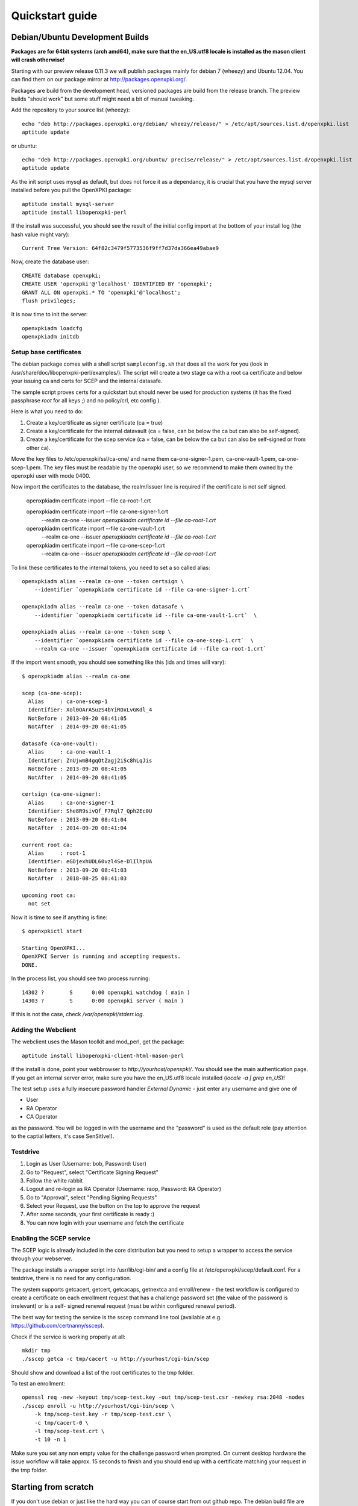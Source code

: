 .. _quickstart:

Quickstart guide
================

Debian/Ubuntu Development Builds
---------------------------------

**Packages are for 64bit systems (arch amd64), make sure that the en_US.utf8 locale is installed as the mason client will crash otherwise!**

Starting with our preview release 0.11.3 we will publish packages mainly for debian 7 (wheezy) and Ubuntu 12.04.  
You can find them on our package mirror at http://packages.openxpki.org/. 

Packages are build from the development head, versioned packages are build from the release branch. 
The preview builds "should work" but some stuff might need a bit of manual tweaking.

Add the repository to your source list (wheezy)::

    echo "deb http://packages.openxpki.org/debian/ wheezy/release/" > /etc/apt/sources.list.d/openxpki.list
    aptitude update   
    
or ubuntu::

    echo "deb http://packages.openxpki.org/ubuntu/ precise/release/" > /etc/apt/sources.list.d/openxpki.list
    aptitude update

As the init script uses mysql as default, but does not force it as a dependancy, it is crucial that you have the mysql server installed before you pull the OpenXPKI package::

    aptitude install mysql-server
    aptitude install libopenxpki-perl

If the install was successful, you should see the result of the initial config import at the bottom of your install log (the hash value might vary)::

    Current Tree Version: 64f82c3479f5773536f9ff7d37da366ea49abae9

Now, create the database user::

    CREATE database openxpki;
    CREATE USER 'openxpki'@'localhost' IDENTIFIED BY 'openxpki';
    GRANT ALL ON openxpki.* TO 'openxpki'@'localhost';
    flush privileges;

It is now time to init the server::

    openxpkiadm loadcfg
    openxpkiadm initdb

Setup base certificates
^^^^^^^^^^^^^^^^^^^^^^^

The debian package comes with a shell script ``sampleconfig.sh`` that does all the work for you 
(look in /usr/share/doc/libopenxpki-perl/examples/). The script will create a two stage ca with 
a root ca certificate and below your issuing ca and certs for SCEP and the internal datasafe.

The sample script proves certs for a quickstart but should never be used for production systems 
(it has the fixed passphrase *root* for all keys ;) and no policy/crl, etc config ).
 
Here is what you need to do:

#. Create a key/certificate as signer certificate (ca = true)
#. Create a key/certificate for the internal datavault (ca = false, can be below the ca but can also be self-signed).
#. Create a key/certificate for the scep service (ca = false, can be below the ca but can also be self-signed or from other ca).

Move the key files to /etc/openxpki/ssl/ca-one/ and name them ca-one-signer-1.pem, ca-one-vault-1.pem, ca-one-scep-1.pem. 
The key files must be readable by the openxpki user, so we recommend to make them owned by the openxpki user with mode 0400. 

Now import the certificates to the database, the realm/issuer line is required if the certificate is not self signed. 
    
    openxpkiadm certificate import  --file ca-root-1.crt 
        
    openxpkiadm certificate import  --file ca-one-signer-1.crt \
        --realm ca-one --issuer `openxpkiadm certificate id --file ca-root-1.crt`
        
    openxpkiadm certificate import  --file ca-one-vault-1.crt \
        --realm ca-one --issuer `openxpkiadm certificate id --file ca-root-1.crt`
           
    openxpkiadm certificate import  --file ca-one-scep-1.crt \
        --realm ca-one --issuer `openxpkiadm certificate id --file ca-root-1.crt`     
        
To link these certificates to the internal tokens, you need to set a so called alias::         
     
    openxpkiadm alias --realm ca-one --token certsign \
        --identifier `openxpkiadm certificate id --file ca-one-signer-1.crt`
        
    openxpkiadm alias --realm ca-one --token datasafe \
        --identifier `openxpkiadm certificate id --file ca-one-vault-1.crt`  \        

    openxpkiadm alias --realm ca-one --token scep \
        --identifier `openxpkiadm certificate id --file ca-one-scep-1.crt`  \
        --realm ca-one --issuer `openxpkiadm certificate id --file ca-root-1.crt`

If the import went smooth, you should see something like this (ids and times will vary)::

    $ openxpkiadm alias --realm ca-one
    
    scep (ca-one-scep):
      Alias     : ca-one-scep-1
      Identifier: Xol0OArASuzS4bYiROxLvGKdl_4
      NotBefore : 2013-09-20 08:41:05
      NotAfter  : 2014-09-20 08:41:05
    
    datasafe (ca-one-vault):
      Alias     : ca-one-vault-1
      Identifier: ZnUjwmB4gqOtZagj2iSc8hLqJis
      NotBefore : 2013-09-20 08:41:05
      NotAfter  : 2014-09-20 08:41:05
    
    certsign (ca-one-signer):
      Alias     : ca-one-signer-1
      Identifier: She8R9sivQf_F7Rql7_Qph2Ec0U
      NotBefore : 2013-09-20 08:41:04
      NotAfter  : 2014-09-20 08:41:04
    
    current root ca:
      Alias     : root-1
      Identifier: eGDjexhUDL60vzl4Se-DlIlhpUA
      NotBefore : 2013-09-20 08:41:03
      NotAfter  : 2018-08-25 08:41:03
    
    upcoming root ca:
      not set
        
    
Now it is time to see if anything is fine::

    $ openxpkictl start
    
    Starting OpenXPKI...
    OpenXPKI Server is running and accepting requests.
    DONE.
    
In the process list, you should see two process running::

    14302 ?        S      0:00 openxpki watchdog ( main )
    14303 ?        S      0:00 openxpki server ( main )    

If this is not the case, check */var/openxpki/stderr.log*. 

Adding the Webclient
^^^^^^^^^^^^^^^^^^^^

The webclient uses the Mason toolkit and mod_perl, get the package::

    aptitude install libopenxpki-client-html-mason-perl
    
If the install is done, point your webbrowser to *http://yourhost/openxpki/*. You should see the main authentication page. If you get an internal server error, make sure you have the en_US.utf8 locale installed (*locale -a | grep en_US*)!

The test setup uses a fully insecure password handler *External Dynamic* - just enter any username and give one of

* User
* RA Operator
* CA Operator

as the password. You will be logged in with the username and the "password" is used as the default role (pay attention to the captial letters, it's case SenSitIve!).

Testdrive
^^^^^^^^^

#. Login as User (Username: bob, Password: User)
#. Go to "Request", select "Certificate Signing Request"
#. Follow the white rabbit
#. Logout and re-login as RA Operator (Username: raop, Password: RA Operator)  
#. Go to "Approval", select "Pending Signing Requests"
#. Select your Request, use the button on the top to approve the request
#. After some seconds, your first certificate is ready :)
#. You can now login with your username and fetch the certificate 

Enabling the SCEP service
^^^^^^^^^^^^^^^^^^^^^^^^^

The SCEP logic is already included in the core distribution but you need to 
setup a wrapper to access the service through your webserver.
    
The package installs a wrapper script into /usr/lib/cgi-bin/ and a config file
at /etc/openxpki/scep/default.conf. For a testdrive, there is no need for any 
configuration.

The system supports getcacert, getcert, getcacaps, getnextca and enroll/renew - the 
test workflow is configured to create a certificate on each enrollment request that 
has a challenge password set (the value of the password is irrelevant) or is a self-
signed renewal request (must be within configured renewal period).

The best way for testing the service is the sscep command line tool (available at
e.g. https://github.com/certnanny/sscep).  

Check if the service is working properly at all::

    mkdir tmp
    ./sscep getca -c tmp/cacert -u http://yourhost/cgi-bin/scep
    
Should show and download a list of the root certificates to the tmp folder.

To test an enrollment::

    openssl req -new -keyout tmp/scep-test.key -out tmp/scep-test.csr -newkey rsa:2048 -nodes
    ./sscep enroll -u http://yourhost/cgi-bin/scep \
        -k tmp/scep-test.key -r tmp/scep-test.csr \
        -c tmp/cacert-0 \
        -l tmp/scep-test.crt \ 
        -t 10 -n 1

Make sure you set any non empty value for the challenge password when prompted.
On current desktop hardware the issue workflow will take approx. 15 seconds to 
finish and you should end up with a certificate matching your request in the tmp 
folder.      


Starting from scratch
---------------------

If you don't use debian or just like the hard way you can of course start from out github repo.
The debian build file are the current "authorative source" regarding to dependencies, etc. so 
the dependencies in the Makefile might not be fully sufficient.
  
Clone the git repository to your box::

    cd /usr/local/src/
    git clone git://github.com/openxpki/openxpki.git
    
    cd openxpki/core/server
    perl Makefile.PL
    make

Make test requires a running mysql server, so configure your database user first as described in the debian install above.
       
Now test and install, if you want to change the install location, see perldoc ExtUtils::MakeMaker how to change prefixes.          
    
    make test    
    make install

You should now have the necessary perl library files and the helper scripts in place. Now its time to create a user and group for the daemon, the default is *openxpki*. 
 
Setup necessary filesystem ressources::

    mkdir -p -m 0775 /var/openxpki/session 
    chown -R root:openxpki /var/openxpki/
    
    mkdir -p /etc/openxpki/config.d/
    
    mkdir -p -m 0700 /etc/openxpki/ssl/ca-one/
    chown -R openxpki:root /etc/openxpki/ssl/ca-one/

...and copy an initial configuration from the examples directory::
    
    cp -r /usr/local/src/openxpki/core/config/log.conf /etc/openxpki/
    cp -r /usr/local/src/openxpki/core/config/basic/* /etc/openxpki/config.d/
     
Continue with creating your certificates as mentioned above and follow the rest of the guide. 
